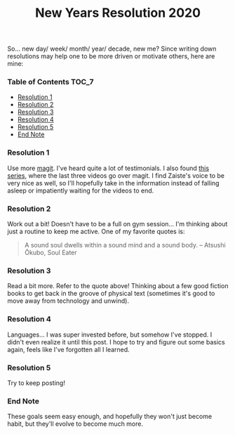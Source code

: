 #+TITLE: New Years Resolution 2020
#+layout: post
#+categories: nyr
#+liquid: enabled
#+feature_image: https://images.unsplash.com/photo-1514625796505-dba9ebaf5816?ixlib=rb-1.2.1&ixid=eyJhcHBfaWQiOjEyMDd9&auto=format&fit=crop&w=1349&q=80
#+comments: true

So... new day/ week/ month/ year/ decade, new me? Since writing down resolutions may help one to be more driven or motivate others, here are mine:

*** Table of Contents :TOC_7:
    - [[#resolution-1][Resolution 1]]
    - [[#resolution-2][Resolution 2]]
    - [[#resolution-3][Resolution 3]]
    - [[#resolution-4][Resolution 4]]
    - [[#resolution-5][Resolution 5]]
    - [[#end-note][End Note]]

*** Resolution 1
    Use more [[https://magit.vc/][magit]]. I've heard quite a lot of testimonials. I also found [[https://www.youtube.com/watch?v=rCMh7srOqvw&list=PLhXZp00uXBk4np17N39WvB80zgxlZfVwj][this series]], where the last three videos go over magit. I find Zaiste's voice to be very nice as well, so I'll hopefully take in the information instead of falling asleep or impatiently waiting for the videos to end.

*** Resolution 2
    Work out a bit! Doesn't have to be a full on gym session... I'm thinking about just a routine to keep me active. One of my favorite quotes is:

    #+begin_quote
    A sound soul dwells within a sound mind and a sound body.
    -- Atsushi Ōkubo, Soul Eater
    #+end_quote

*** Resolution 3
    Read a bit more. Refer to the quote above! Thinking about a few good fiction books to get back in the groove of physical text (sometimes it's good to move away from technology and unwind).

*** Resolution 4
    Languages... I was super invested before, but somehow I've stopped. I didn't even realize it until this post. I hope to try and figure out some basics again, feels like I've forgotten all I learned.

*** Resolution 5
    Try to keep posting!

*** End Note
    These goals seem easy enough, and hopefully they won't just become habit, but they'll evolve to become much more.
